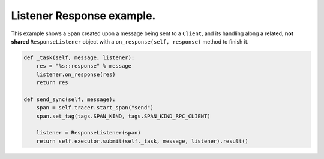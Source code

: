 
Listener Response example.
==========================

This example shows a ``Span`` created upon a message being sent to a ``Client``, and its handling along a related, **not shared** ``ResponseListener`` object with a ``on_response(self, response)`` method to finish it.

.. code-block:: python

       def _task(self, message, listener):
           res = "%s::response" % message
           listener.on_response(res)
           return res

       def send_sync(self, message):
           span = self.tracer.start_span("send")
           span.set_tag(tags.SPAN_KIND, tags.SPAN_KIND_RPC_CLIENT)

           listener = ResponseListener(span)
           return self.executor.submit(self._task, message, listener).result()
